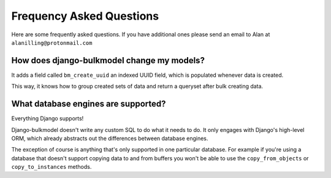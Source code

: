 Frequency Asked Questions
==============================

Here are some frequently asked questions. If you have additional ones please send an email
to Alan at ``alanilling@protonmail.com``


How does django-bulkmodel change my models?
------------------------------------------------

It adds a field called ``bm_create_uuid`` an indexed UUID field, which is populated whenever data is created.

This way, it knows how to group created sets of data and return a queryset after bulk creating data.


What database engines are supported?
------------------------------------------------

Everything Django supports!

Django-bulkmodel doesn't write any custom SQL to do what it needs to do. It only engages with Django's
high-level ORM, which already abstracts out the differences between database engines.

The exception of course is anything that's only supported in one particular database. For example if you're
using a database that doesn't support copying data to and from buffers you won't be able to use the ``copy_from_objects``
or ``copy_to_instances`` methods.

